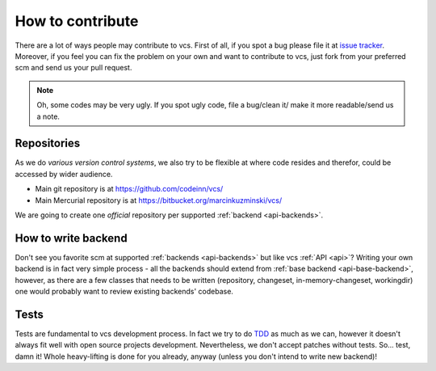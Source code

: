 .. _contribute:

How to contribute
=================

There are a lot of ways people may contribute to vcs. First of all, if you spot
a bug please file it at `issue tracker <http://github.com/codeinn/vcs/issues/>`_.
Moreover, if you feel you can fix the problem on your own and want to contribute
to vcs, just fork from your preferred scm and send us your pull request.

.. note::
   Oh, some codes may be very ugly. If you spot ugly code, file a bug/clean it/
   make it more readable/send us a note.


Repositories
------------

As we do *various version control systems*, we also try to be flexible at where
code resides and therefor, could be accessed by wider audience.

- Main git repository is at https://github.com/codeinn/vcs/
- Main Mercurial repository is at https://bitbucket.org/marcinkuzminski/vcs/

We are going to create one *official* repository per supported
:ref:`backend <api-backends>`.


How to write backend
--------------------

Don't see you favorite scm at supported :ref:`backends <api-backends>` but like
vcs :ref:`API <api>`? Writing your own backend is in fact very simple process -
all the backends should extend from :ref:`base backend <api-base-backend>`,
however, as there are a few classes that needs to be written (repository,
changeset, in-memory-changeset, workingdir) one would probably want to review
existing backends' codebase.

Tests
-----

Tests are fundamental to vcs development process. In fact we try to do TDD_ as
much as we can, however it doesn't always fit well with open source projects
development.  Nevertheless, we don't accept patches without tests. So... test,
damn it! Whole heavy-lifting is done for you already, anyway (unless you don't
intend to write new backend)!


.. _TDD: http://en.wikipedia.org/wiki/Test-driven_development




